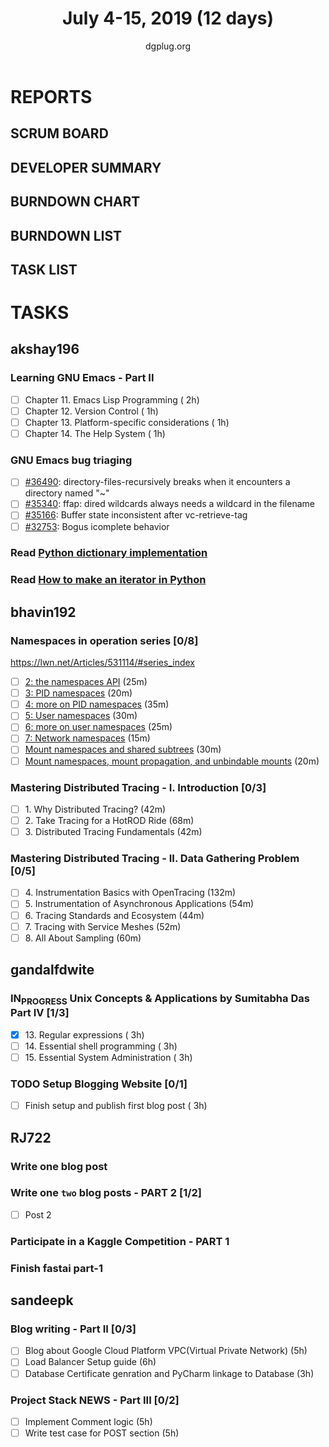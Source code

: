 #+TITLE: July 4-15, 2019 (12 days)
#+AUTHOR: dgplug.org
#+EMAIL: users@lists.dgplug.org
#+PROPERTY: Effort_ALL 0 0:05 0:10 0:30 1:00 2:00 3:00 4:00
#+COLUMNS: %35ITEM %TASKID %OWNER %3PRIORITY %TODO %5ESTIMATED{+} %3ACTUAL{+}
* REPORTS
** SCRUM BOARD
#+BEGIN: block-update-board
#+END:
** DEVELOPER SUMMARY
#+BEGIN: block-update-summary
#+END:
** BURNDOWN CHART
#+BEGIN: block-update-graph
#+END:
** BURNDOWN LIST
#+PLOT: title:"Burndown" ind:1 deps:(3 4) set:"term dumb" set:"xtics scale 0.5" set:"ytics scale 0.5" file:"burndown.plt" set:"xrange [0:17]"
#+BEGIN: block-update-burndown
#+END:
** TASK LIST
#+BEGIN: columnview :hlines 2 :maxlevel 5 :id "TASKS"
#+END:
* TASKS
  :PROPERTIES:
  :ID:       TASKS
  :SPRINTLENGTH: 12
  :SPRINTSTART: <2019-07-04 Thu>
  :wpd-akshay196: 1
  :wpd-bhavin192: 1
  :wpd-gandalfdwite: 1
  :wpd-RJ722: 2
  :wpd-sandeepk: 2
  :END:
** akshay196
*** Learning GNU Emacs - Part II
    :PROPERTIES:
    :ESTIMATED: 5
    :ACTUAL:
    :OWNER:    akshay196
    :ID:       READ.1560794346
    :TASKID:   READ.1560794346
    :END:
    - [ ] Chapter 11. Emacs Lisp Programming                         ( 2h)
    - [ ] Chapter 12. Version Control                                ( 1h)
    - [ ] Chapter 13. Platform-specific considerations               ( 1h)
    - [ ] Chapter 14. The Help System                                ( 1h)
*** GNU Emacs bug triaging
    :PROPERTIES:
    :ESTIMATED: 4
    :ACTUAL:
    :OWNER: akshay196
    :ID: OPS.1562238634
    :TASKID: OPS.1562238634
    :END:
    - [ ] [[https://debbugs.gnu.org/cgi/bugreport.cgi?bug=36490][#36490]]: directory-files-recursively breaks when it encounters a directory named "~"
    - [ ] [[https://debbugs.gnu.org/cgi/bugreport.cgi?bug=35340][#35340]]: ffap: dired wildcards always needs a wildcard in the filename
    - [ ] [[https://debbugs.gnu.org/cgi/bugreport.cgi?bug=35166][#35166]]: Buffer state inconsistent after vc-retrieve-tag
    - [ ] [[https://debbugs.gnu.org/cgi/bugreport.cgi?bug=32753][#32753]]: Bogus icomplete behavior
*** Read [[https://www.laurentluce.com/posts/python-dictionary-implementation/][Python dictionary implementation]]
    :PROPERTIES:
    :ESTIMATED: 2
    :ACTUAL:
    :OWNER: akshay196
    :ID: READ.1562241440
    :TASKID: READ.1562241440
    :END:
*** Read [[https://treyhunner.com/2018/06/how-to-make-an-iterator-in-python/][How to make an iterator in Python]]
    :PROPERTIES:
    :ESTIMATED: 1
    :ACTUAL:
    :OWNER: akshay196
    :ID: READ.1562241993
    :TASKID: READ.1562241993
    :END:
** bhavin192
*** Namespaces in operation series [0/8]
    :PROPERTIES:
    :ESTIMATED: 3.5
    :ACTUAL:
    :OWNER:    bhavin192
    :ID:       READ.1560960967
    :TASKID:   READ.1560960967
    :END:
    https://lwn.net/Articles/531114/#series_index
    - [ ] [[https://lwn.net/Articles/531381/][2: the namespaces API]]                                       (25m)
    - [ ] [[https://lwn.net/Articles/531419/][3: PID namespaces]]                                           (20m)
    - [ ] [[https://lwn.net/Articles/532748/][4: more on PID namespaces]]                                   (35m)
    - [ ] [[https://lwn.net/Articles/532593/][5: User namespaces]]                                          (30m)
    - [ ] [[https://lwn.net/Articles/540087/][6: more on user namespaces]]                                  (25m)
    - [ ] [[https://lwn.net/Articles/580893/][7: Network namespaces]]                                       (15m)
    - [ ] [[https://lwn.net/Articles/689856/][Mount namespaces and shared subtrees]]                        (30m)
    - [ ] [[https://lwn.net/Articles/690679/][Mount namespaces, mount propagation, and unbindable mounts]]  (20m)
*** Mastering Distributed Tracing - I. Introduction [0/3]
    :PROPERTIES:
    :ESTIMATED: 2.5
    :ACTUAL:
    :OWNER:    bhavin192
    :ID:       READ.1562555265
    :TASKID:   READ.1562555265
    :END:
    - [ ] 1. Why Distributed Tracing?                          (42m)
    - [ ] 2. Take Tracing for a HotROD Ride                    (68m)
    - [ ] 3. Distributed Tracing Fundamentals                  (42m)
*** Mastering Distributed Tracing - II. Data Gathering Problem [0/5]
    :PROPERTIES:
    :ESTIMATED: 6
    :ACTUAL:
    :OWNER:    bhavin192
    :ID:       READ.1562555265
    :TASKID:   READ.1562555265
    :END:
    - [ ] 4. Instrumentation Basics with OpenTracing           (132m)
    - [ ] 5. Instrumentation of Asynchronous Applications      (54m)
    - [ ] 6. Tracing Standards and Ecosystem                   (44m)
    - [ ] 7. Tracing with Service Meshes                       (52m)
    - [ ] 8. All About Sampling                                (60m)

** gandalfdwite
*** IN_PROGRESS Unix Concepts & Applications by Sumitabha Das Part IV [1/3]
   :PROPERTIES:
   :ESTIMATED: 9
   :ACTUAL:   3.30
   :OWNER: gandalfdwite
   :ID: READ.1553532278
   :TASKID: READ.1553532278
   :END:
   :LOGBOOK:
   CLOCK: [2019-07-07 Sun 20:24]--[2019-07-07 Sun 21:35] =>  1:11
   CLOCK: [2019-07-06 Sat 09:15]--[2019-07-06 Sat 10:17] =>  1:02
   CLOCK: [2019-07-04 Thu 21:46]--[2019-07-04 Thu 22:51] =>  1:05
   :END:
   - [X] 13. Regular expressions                 ( 3h)
   - [ ] 14. Essential shell programming         ( 3h)
   - [ ] 15. Essential System Administration     ( 3h)
*** TODO Setup Blogging Website [0/1]
    :PROPERTIES:
    :ESTIMATED: 3
    :ACTUAL:
    :OWNER: gandalfdwite
    :ID: Do.1562171060
    :TASKID: Do.1562171060
    :END:
    :LOGBOOK:
    :END:
    - [ ] Finish setup and publish first blog post  ( 3h)
** RJ722
*** Write one blog post
    :PROPERTIES:
    :ESTIMATED: 3
    :ACTUAL:
    :OWNER: RJ722
    :ID: WRITE.1562247371
    :TASKID: WRITE.1562247371
    :END:
*** Write one ~two~ blog posts - PART 2 [1/2]
    :PROPERTIES:
    :ESTIMATED: 4
    :ACTUAL:
    :OWNER: RJ722
    :ID: WRITE.1560491297
    :TASKID: WRITE.1560491297
    :END:
    - [ ] Post 2
*** Participate in a Kaggle Competition - PART 1
    :PROPERTIES:
    :ESTIMATED: 5
    :ACTUAL:
    :OWNER: RJ722
    :ID: DEV.1561010265
    :TASKID: DEV.1561010265
    :END:
*** Finish fastai part-1
    :PROPERTIES:
    :ESTIMATED: 11
    :ACTUAL:
    :OWNER: RJ722
    :ID: TASK.1562243888
    :TASKID: TASK.1562243888
    :END:
** sandeepk
*** Blog writing - Part II [0/3]
    :PROPERTIES:
    :ESTIMATED: 14
    :ACTUAL:
    :OWNER: sandeepk
    :ID: WRITE.1560792221
    :TASKID: WRITE.1560792221
    :END:
    - [ ] Blog about Google Cloud Platform VPC(Virtual Private Network)       (5h)
    - [ ] Load Balancer	Setup guide                                           (6h)
    - [ ] Database Certificate genration and PyCharm linkage to Database      (3h)
*** Project Stack NEWS - Part III [0/2]
    :PROPERTIES:
    :ESTIMATED: 10
    :ACTUAL:
    :OWNER: sandeepk
    :ID: DEV.1552226887
    :TASKID: DEV.1552226887
    :END:
    - [ ] Implement Comment logic          (5h)
    - [ ] Write test case for POST section (5h)

